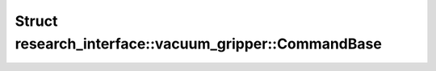 Struct research_interface::vacuum_gripper::CommandBase
======================================================

.. doxygenstruct:: research_interface::vacuum_gripper::CommandBase
